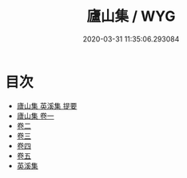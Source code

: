 #+TITLE: 廬山集 / WYG
#+DATE: 2020-03-31 11:35:06.293084
* 目次
 - [[file:KR4d0399_000.txt::000-1a][廬山集 英溪集 提要]]
 - [[file:KR4d0399_001.txt::001-1a][廬山集 卷一]]
 - [[file:KR4d0399_002.txt::002-1a][卷二]]
 - [[file:KR4d0399_003.txt::003-1a][卷三]]
 - [[file:KR4d0399_004.txt::004-1a][卷四]]
 - [[file:KR4d0399_005.txt::005-1a][卷五]]
 - [[file:KR4d0399_005.txt::005-22a][英溪集]]
